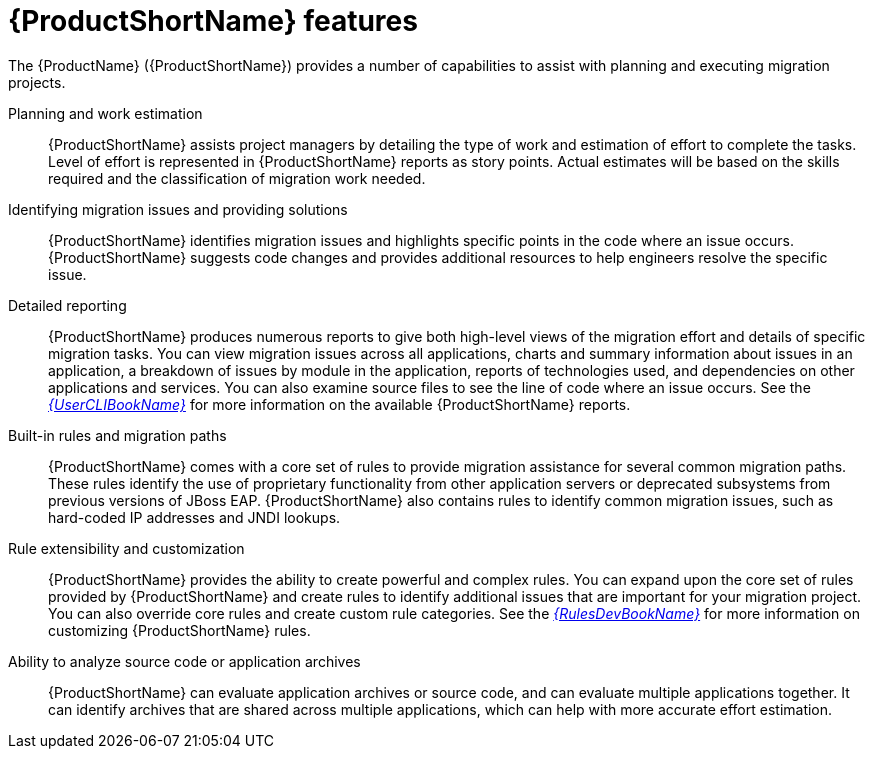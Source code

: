 // Module included in the following assemblies:
//
// * docs/getting-started-guide/master.adoc

[id="features_{context}"]
= {ProductShortName} features

The {ProductName} ({ProductShortName}) provides a number of capabilities to assist with planning and executing migration projects.

Planning and work estimation::
{ProductShortName} assists project managers by detailing the type of work and estimation of effort to complete the tasks. Level of effort is represented in {ProductShortName} reports as story points. Actual estimates will be based on the skills required and the classification of migration work needed.

Identifying migration issues and providing solutions::
{ProductShortName} identifies migration issues and highlights specific points in the code where an issue occurs. {ProductShortName} suggests code changes and provides additional resources to help engineers resolve the specific issue.

Detailed reporting::
{ProductShortName} produces numerous reports to give both high-level views of the migration effort and details of specific migration tasks. You can view migration issues across all applications, charts and summary information about issues in an application, a breakdown of issues by module in the application, reports of technologies used, and dependencies on other applications and services. You can also examine source files to see the line of code where an issue occurs. See the link:{ProductDocUserGuideURL}[_{UserCLIBookName}_] for more information on the available {ProductShortName} reports.

Built-in rules and migration paths::
{ProductShortName} comes with a core set of rules to provide migration assistance for several common migration paths. These rules identify the use of proprietary functionality from other application servers or deprecated subsystems from previous versions of JBoss EAP. {ProductShortName} also contains rules to identify common migration issues, such as hard-coded IP addresses and JNDI lookups.

Rule extensibility and customization::
{ProductShortName} provides the ability to create powerful and complex rules. You can expand upon the core set of rules provided by {ProductShortName} and create rules to identify additional issues that are important for your migration project. You can also override core rules and create custom rule categories. See the link:{ProductDocRulesGuideURL}[_{RulesDevBookName}_] for more information on customizing {ProductShortName} rules.

Ability to analyze source code or application archives::
{ProductShortName} can evaluate application archives or source code, and can evaluate multiple applications together. It can identify archives that are shared across multiple applications, which can help with more accurate effort estimation.
